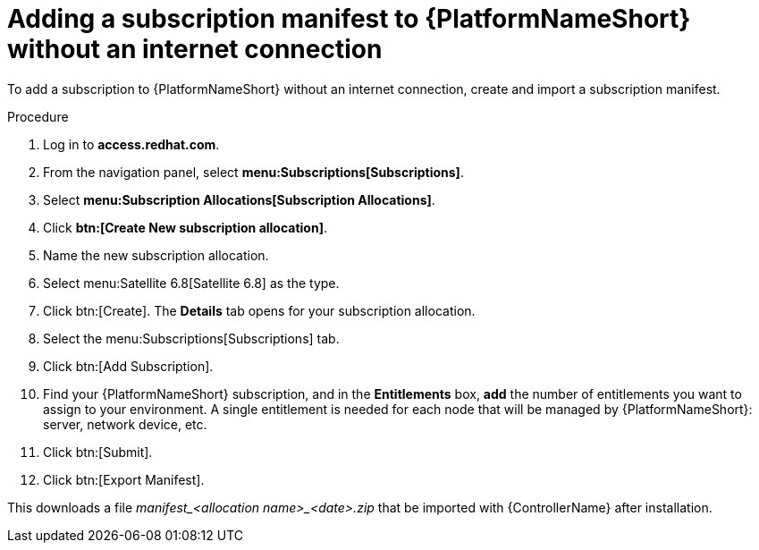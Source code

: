 [id="adding-a-subscription-manifest-to-aap-without-an-internet-connection_{context}"]

= Adding a subscription manifest to {PlatformNameShort} without an internet connection

To add a subscription to {PlatformNameShort} without an internet connection, create and import a subscription manifest.

.Procedure

. Log in to *access.redhat.com*.

. From the navigation panel, select *menu:Subscriptions[Subscriptions]*.

. Select *menu:Subscription Allocations[Subscription Allocations]*.

. Click *btn:[Create New subscription allocation]*.

. Name the new subscription allocation.

. Select menu:Satellite 6.8[Satellite 6.8] as the type.

. Click btn:[Create]. The *Details* tab opens for your subscription allocation.

. Select the menu:Subscriptions[Subscriptions] tab.

. Click btn:[Add Subscription].

. Find your {PlatformNameShort} subscription, and in the *Entitlements* box, *add* the number of entitlements you want to assign to your environment. A single entitlement is needed for each node that will be managed by {PlatformNameShort}: server, network device, etc.

. Click btn:[Submit].

. Click btn:[Export Manifest].

This downloads a file __manifest_<allocation name>_<date>.zip__ that be imported with {ControllerName} after installation.